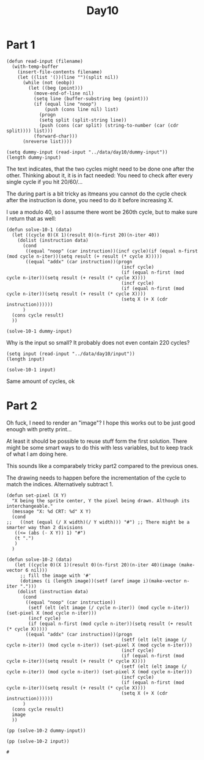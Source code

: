 #+title: Day10
#+PROPERTY: header-args :session Day10 :exports both

* Part 1
#+begin_src elisp
(defun read-input (filename)
  (with-temp-buffer
    (insert-file-contents filename)
    (let ((list '())(line "")(split nil))
      (while (not (eobp))
        (let ((beg (point)))
          (move-end-of-line nil)
          (setq line (buffer-substring beg (point)))
          (if (equal line "noop")
              (push (cons line nil) list)
            (progn
            (setq split (split-string line))
            (push (cons (car split) (string-to-number (car (cdr split)))) list)))
          (forward-char)))
      (nreverse list))))

(setq dummy-input (read-input "../data/day10/dummy-input"))
(length dummy-input)
#+end_src

#+RESULTS:
: 146

The text indicates, that the two cycles might need to be done one after the other.
Thinking about it, it is in fact needed: You need to check after every single cycle if you hit 20/60/...

The during part is a bit tricky as itmeans you cannot do the cycle check after the instruction is done, you need to do it before increasing X.

I use a modulo 40, so I assume there wont be 260th cycle, but to make sure I return that as well:


#+begin_src elisp
(defun solve-10-1 (data)
  (let ((cycle 0)(X 1)(result 0)(n-first 20)(n-iter 40))
    (dolist (instruction data)
      (cond
       ((equal "noop" (car instruction))(incf cycle)(if (equal n-first (mod cycle n-iter))(setq result (+ result (* cycle X)))))
       ((equal "addx" (car instruction))(progn
                                          (incf cycle)
                                          (if (equal n-first (mod cycle n-iter))(setq result (+ result (* cycle X))))
                                          (incf cycle)
                                          (if (equal n-first (mod cycle n-iter))(setq result (+ result (* cycle X))))
                                          (setq X (+ X (cdr instruction))))))
      )
  (cons cycle result)
  ))

(solve-10-1 dummy-input)
#+end_src

#+RESULTS:
: (240 . 13140)

Why is the input so small? It probably does not even contain 220 cycles?

#+begin_src elisp
(setq input (read-input "../data/day10/input"))
(length input)
#+end_src

#+RESULTS:
: 147

#+begin_src elisp
(solve-10-1 input)
#+end_src

#+RESULTS:
: (240 . 12460)

Same amount of cycles, ok

* Part 2

Oh fuck, I need to render an "image"?
I hope this works out to be just good enough with pretty print...

At least it should be possible to reuse stuff form the first solution.
There might be some smart ways to do this with less variables, but to keep track of what I am doing here.

This sounds like a comparabely tricky part2 compared to the previous ones.

The drawing needs to happen before the incrementation of the cycle to match the indices. Alternatively subtract 1.

#+begin_src elisp
(defun set-pixel (X Y)
  "X being the sprite center, Y the pixel being drawn. Although its interchangeable."
  (message "X: %d CRT: %d" X Y)
  (cond
;;   ((not (equal (/ X width)(/ Y width))) "#") ;; There might be a smarter way than 2 divisions
   ((<= (abs (- X Y)) 1) "#")
   (t ".")
   )
  )

(defun solve-10-2 (data)
   (let ((cycle 0)(X 1)(result 0)(n-first 20)(n-iter 40)(image (make-vector 6 nil)))
     ;; fill the image with '#'
     (dotimes (i (length image))(setf (aref image i)(make-vector n-iter ".")))
    (dolist (instruction data)
      (cond
       ((equal "noop" (car instruction))
        (setf (elt (elt image (/ cycle n-iter)) (mod cycle n-iter)) (set-pixel X (mod cycle n-iter)))
        (incf cycle)
        (if (equal n-first (mod cycle n-iter))(setq result (+ result (* cycle X)))))
       ((equal "addx" (car instruction))(progn
                                          (setf (elt (elt image (/ cycle n-iter)) (mod cycle n-iter)) (set-pixel X (mod cycle n-iter)))
                                          (incf cycle)
                                          (if (equal n-first (mod cycle n-iter))(setq result (+ result (* cycle X))))
                                          (setf (elt (elt image (/ cycle n-iter)) (mod cycle n-iter)) (set-pixel X (mod cycle n-iter)))
                                          (incf cycle)
                                          (if (equal n-first (mod cycle n-iter))(setq result (+ result (* cycle X))))
                                          (setq X (+ X (cdr instruction))))))
      )
  (cons cycle result)
  image
  ))

(pp (solve-10-2 dummy-input))
#+end_src

#+RESULTS:
: [["#" "#" "." "." "#" "#" "." "." "#" "#" "." "." "#" "#" "." "." "#" "#" "." "." "#" "#" "." "." "#" "#" "." "." "#" "#" "." "." "#" "#" "." "." "#" "#" "." "."]
:  ["#" "#" "#" "." "." "." "#" "#" "#" "." "." "." "#" "#" "#" "." "." "." "#" "#" "#" "." "." "." "#" "#" "#" "." "." "." "#" "#" "#" "." "." "." "#" "#" "#" "."]
:  ["#" "#" "#" "#" "." "." "." "." "#" "#" "#" "#" "." "." "." "." "#" "#" "#" "#" "." "." "." "." "#" "#" "#" "#" "." "." "." "." "#" "#" "#" "#" "." "." "." "."]
:  ["#" "#" "#" "#" "#" "." "." "." "." "." "#" "#" "#" "#" "#" "." "." "." "." "." "#" "#" "#" "#" "#" "." "." "." "." "." "#" "#" "#" "#" "#" "." "." "." "." "."]
:  ["#" "#" "#" "#" "#" "#" "." "." "." "." "." "." "#" "#" "#" "#" "#" "#" "." "." "." "." "." "." "#" "#" "#" "#" "#" "#" "." "." "." "." "." "." "#" "#" "#" "#"]
:  ["#" "#" "#" "#" "#" "#" "#" "." "." "." "." "." "." "." "#" "#" "#" "#" "#" "#" "#" "." "." "." "." "." "." "." "#" "#" "#" "#" "#" "#" "#" "." "." "." "." "."]]


#+begin_src elisp
(pp (solve-10-2 input))
#+end_src
#+end_src

#+RESULTS:
: #
